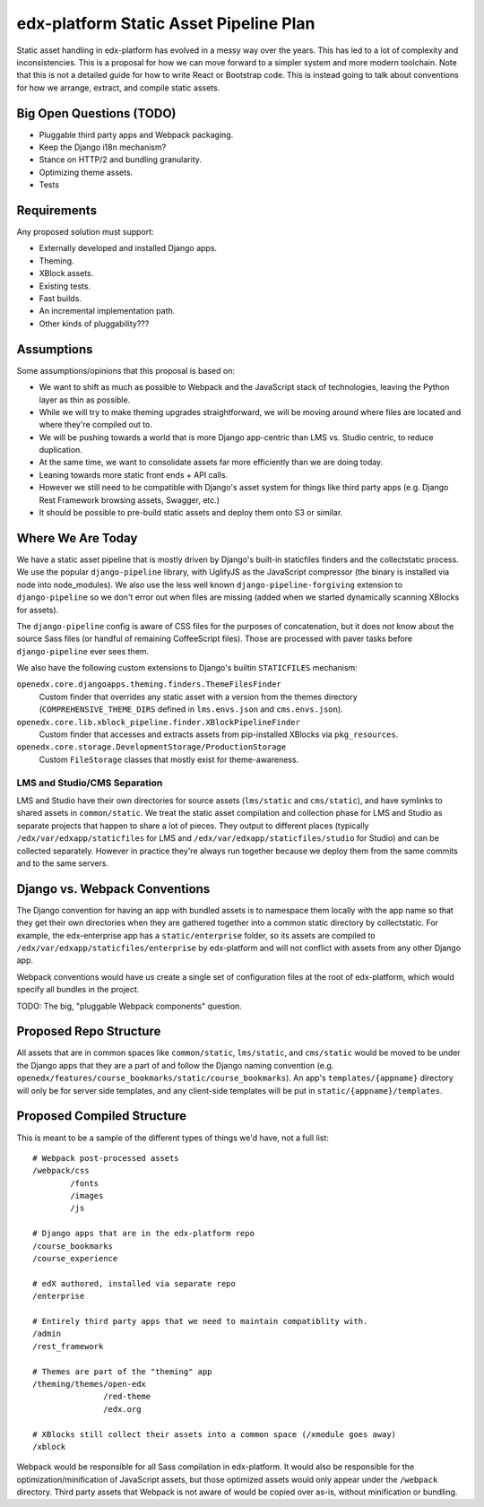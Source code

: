 #######################################
edx-platform Static Asset Pipeline Plan
#######################################

Static asset handling in edx-platform has evolved in a messy way over the years.
This has led to a lot of complexity and inconsistencies. This is a proposal for
how we can move forward to a simpler system and more modern toolchain. Note that
this is not a detailed guide for how to write React or Bootstrap code. This is
instead going to talk about conventions for how we arrange, extract, and compile
static assets.

Big Open Questions (TODO)
*************************

* Pluggable third party apps and Webpack packaging.
* Keep the Django i18n mechanism?
* Stance on HTTP/2 and bundling granularity.
* Optimizing theme assets.
* Tests

Requirements
************

Any proposed solution must support:

* Externally developed and installed Django apps.
* Theming.
* XBlock assets.
* Existing tests.
* Fast builds.
* An incremental implementation path.
* Other kinds of pluggability???

Assumptions
***********

Some assumptions/opinions that this proposal is based on:

* We want to shift as much as possible to Webpack and the JavaScript stack of
  technologies, leaving the Python layer as thin as possible.
* While we will try to make theming upgrades straightforward, we will be moving
  around where files are located and where they're compiled out to.
* We will be pushing towards a world that is more Django app-centric than LMS
  vs. Studio centric, to reduce duplication.
* At the same time, we want to consolidate assets far more efficiently than we
  are doing today.
* Leaning towards more static front ends + API calls.
* However we still need to be compatible with Django's asset system for things
  like third party apps (e.g. Django Rest Framework browsing assets, Swagger,
  etc.)
* It should be possible to pre-build static assets and deploy them onto S3 or
  similar.

Where We Are Today
******************

We have a static asset pipeline that is mostly driven by Django's built-in
staticfiles finders and the collectstatic process. We use the popular
``django-pipeline`` library, with UglifyJS as the JavaScript compressor (the
binary is installed via node into node_modules). We also use the less well known
``django-pipeline-forgiving`` extension to ``django-pipeline`` so we don't error
out when files are missing (added when we started dynamically scanning XBlocks
for assets).

The ``django-pipeline`` config is aware of CSS files for the purposes of
concatenation, but it does *not* know about the source Sass files (or handful of
remaining CoffeeScript files). Those are processed with paver tasks before
``django-pipeline`` ever sees them.

We also have the following custom extensions to Django's builtin ``STATICFILES``
mechanism:

``openedx.core.djangoapps.theming.finders.ThemeFilesFinder``
  Custom finder that overrides any static asset with a version from the themes
  directory (``COMPREHENSIVE_THEME_DIRS`` defined in ``lms.envs.json`` and
  ``cms.envs.json``).

``openedx.core.lib.xblock_pipeline.finder.XBlockPipelineFinder``
  Custom finder that accesses and extracts assets from pip-installed XBlocks via
  ``pkg_resources``.

``openedx.core.storage.DevelopmentStorage/ProductionStorage``
  Custom ``FileStorage`` classes that mostly exist for theme-awareness.

LMS and Studio/CMS Separation
-----------------------------

LMS and Studio have their own directories for source assets (``lms/static`` and
``cms/static``), and have symlinks to shared assets in ``common/static``. We
treat the static asset compilation and collection phase for LMS and Studio as
separate projects that happen to share a lot of pieces. They output to different
places (typically ``/edx/var/edxapp/staticfiles`` for LMS and
``/edx/var/edxapp/staticfiles/studio`` for Studio) and can be collected
separately. However in practice they're always run together because we deploy
them from the same commits and to the same servers.
 
Django vs. Webpack Conventions
******************************

The Django convention for having an app with bundled assets is to namespace them
locally with the app name so that they get their own directories when they are
gathered together into a common static directory by collectstatic. For example,
the edx-enterprise app has a ``static/enterprise`` folder, so its assets are
compiled to ``/edx/var/edxapp/staticfiles/enterprise`` by edx-platform and will
not conflict with assets from any other Django app.

Webpack conventions would have us create a single set of configuration files at
the root of edx-platform, which would specify all bundles in the project.

TODO: The big, "pluggable Webpack components" question.

Proposed Repo Structure
***********************

All assets that are in common spaces like ``common/static``, ``lms/static``,
and ``cms/static`` would be moved to be under the Django apps that they are a
part of and follow the Django naming convention (e.g.
``openedx/features/course_bookmarks/static/course_bookmarks``). An app's
``templates/{appname}`` directory will only be for server side templates, and
any client-side templates will be put in ``static/{appname}/templates``.

Proposed Compiled Structure
***************************

This is meant to be a sample of the different types of things we'd have, not a
full list:

::

  # Webpack post-processed assets
  /webpack/css
          /fonts
          /images
          /js

  # Django apps that are in the edx-platform repo
  /course_bookmarks
  /course_experience

  # edX authored, installed via separate repo
  /enterprise

  # Entirely third party apps that we need to maintain compatiblity with.
  /admin
  /rest_framework

  # Themes are part of the "theming" app
  /theming/themes/open-edx
                 /red-theme
                 /edx.org
  
  # XBlocks still collect their assets into a common space (/xmodule goes away)
  /xblock

Webpack would be responsible for all Sass compilation in edx-platform. It would
also be responsible for the optimization/minification of JavaScript assets, but
those optimized assets would only appear under the ``/webpack`` directory. Third
party assets that Webpack is not aware of would be copied over as-is, without
minification or bundling.
